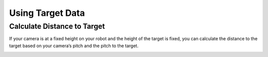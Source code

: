 Using Target Data
=================

Calculate Distance to Target
------------------------------

If your camera is at a fixed height on your robot and the height of the target is fixed, you can calculate the distance to the target based on your camera’s pitch and the pitch to the target.

.. image:: images/distance_to_target.png